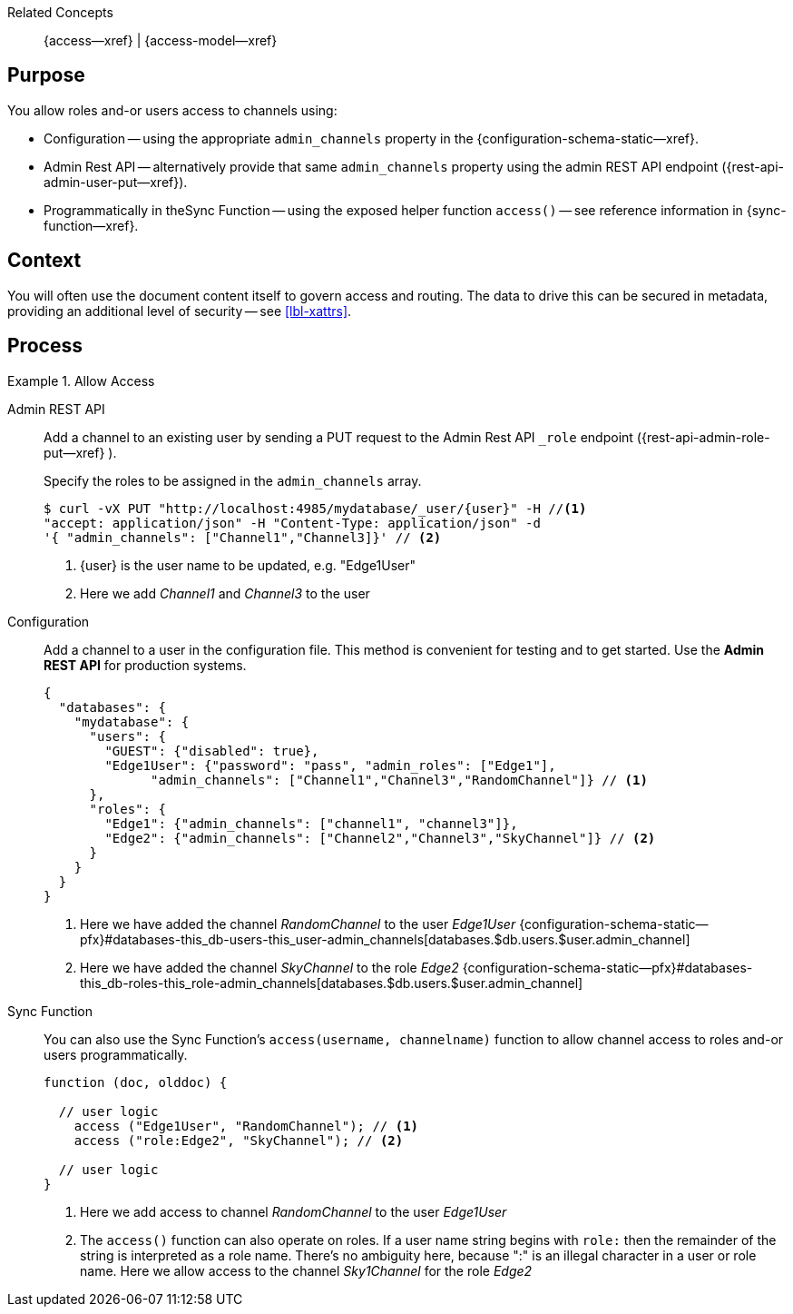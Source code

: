 // BEGIN how-to -- HOW-TO ALLOW ACCESS
// Parameters -- use-topic-header -- to show the topic heading (optional)

Related Concepts::
{access--xref} | {access-model--xref}

== Purpose

You allow roles and-or users access to channels using:

* Configuration -- using the appropriate `admin_channels` property in the {configuration-schema-static--xref}.

* Admin Rest API -- alternatively provide that same `admin_channels` property using the admin REST API endpoint ({rest-api-admin-user-put--xref}).

* Programmatically in theSync Function -- using the exposed helper function `access()` -- see reference information in {sync-function--xref}.

== Context

You will often use the document content itself to govern access and routing.
The data to drive this can be secured in metadata, providing an additional level of security -- see <<lbl-xattrs>>.

== Process

.Allow Access
[{tabs}]
====

Admin REST API::
+
--
Add a channel to an existing user by sending a PUT request to the Admin Rest API `_role` endpoint ({rest-api-admin-role-put--xref} ).

Specify the roles to be assigned in the `admin_channels` array.

[source,bash]
----
$ curl -vX PUT "http://localhost:4985/mydatabase/_user/{user}" -H //<.>
"accept: application/json" -H "Content-Type: application/json" -d
'{ "admin_channels": ["Channel1","Channel3]}' // <.>
----

<.> {user} is the user name to be updated, e.g. "Edge1User"

<.> Here we add _Channel1_ and _Channel3_ to the user

--

Configuration::
+
--
Add a channel to a user in the configuration file.
This method is convenient for testing and to get started.
Use the *Admin REST API* for production systems.

[source,json]
----
{
  "databases": {
    "mydatabase": {
      "users": {
        "GUEST": {"disabled": true},
        "Edge1User": {"password": "pass", "admin_roles": ["Edge1"],
              "admin_channels": ["Channel1","Channel3","RandomChannel"]} // <.>
      },
      "roles": {
        "Edge1": {"admin_channels": ["channel1", "channel3"]},
        "Edge2": {"admin_channels": ["Channel2","Channel3","SkyChannel"]} // <.>
      }
    }
  }
}
----

<.> Here we have added the channel _RandomChannel_ to the user _Edge1User_ {configuration-schema-static--pfx}#databases-this_db-users-this_user-admin_channels[databases.$db.users.$user.admin_channel]

<.> Here we have added the channel _SkyChannel_ to the role _Edge2_ {configuration-schema-static--pfx}#databases-this_db-roles-this_role-admin_channels[databases.$db.users.$user.admin_channel]

--

Sync Function::
+
--
You can also use the Sync Function's `access(username, channelname)` function to allow channel access to roles and-or users programmatically.

[source, javascript]
----

function (doc, olddoc) {

  // user logic
    access ("Edge1User", "RandomChannel"); // <.>
    access ("role:Edge2", "SkyChannel"); // <.>

  // user logic
}
----

<.> Here we add access to channel _RandomChannel_ to the user _Edge1User_

<.> The `access()` function can also operate on roles.
If a user name string begins with `role:` then the remainder of the string is interpreted as a role name.
There's no ambiguity here, because ":" is an illegal character in a user or role name.
Here we allow access to the channel _Sky1Channel_  for the role _Edge2_

--

====

// END how-to -- ALLOW ACCESS

